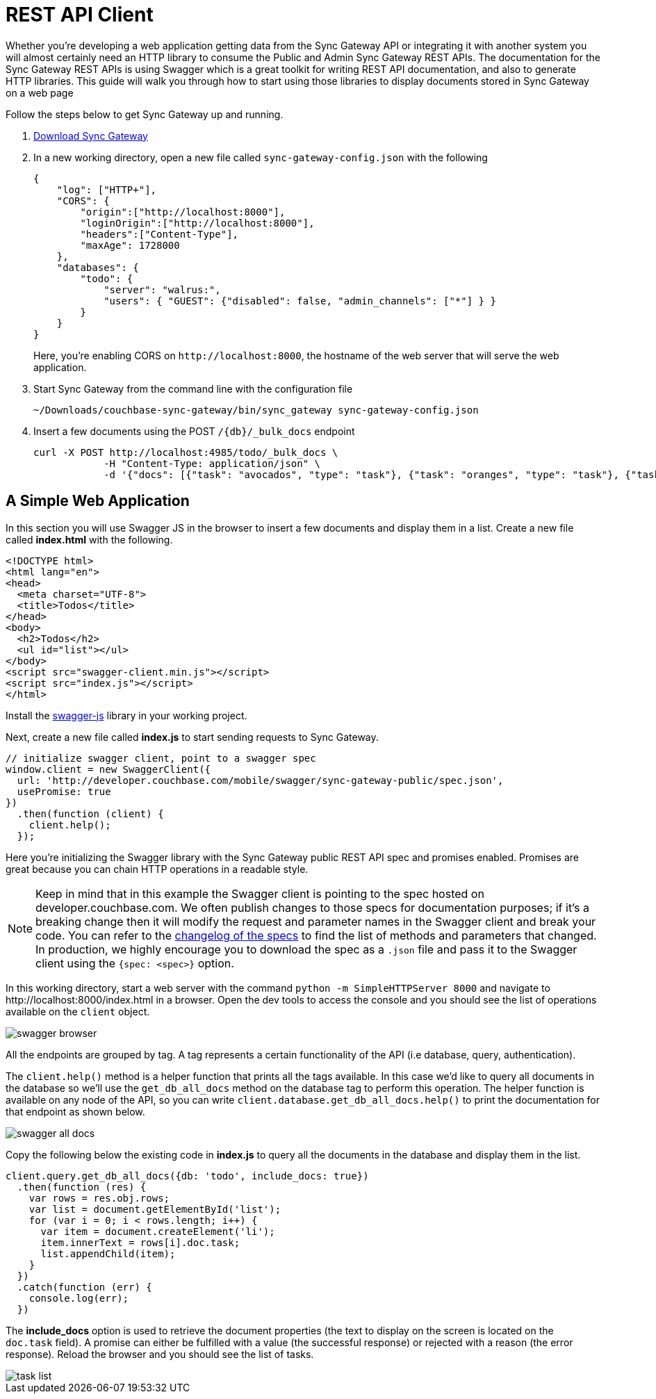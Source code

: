 = REST API Client
:idprefix:
:idseparator: -
:url-downloads: https://www.couchbase.com/downloads

Whether you're developing a web application getting data from the Sync Gateway API or integrating it with another system you will almost certainly need an HTTP library to consume the Public and Admin Sync Gateway REST APIs.
The documentation for the Sync Gateway REST APIs is using Swagger which is a great toolkit for writing REST API documentation, and also to generate HTTP libraries.
This guide will walk you through how to start using those libraries to display documents stored in Sync Gateway on a web page

Follow the steps below to get Sync Gateway up and running.

. {url-downloads}#couchbase-mobile[Download Sync Gateway]

. In a new working directory, open a new file called `sync-gateway-config.json` with the following
+
--
[source,javascript]
----
{
    "log": ["HTTP+"],
    "CORS": {
        "origin":["http://localhost:8000"],
        "loginOrigin":["http://localhost:8000"],
        "headers":["Content-Type"],
        "maxAge": 1728000
    },
    "databases": {
        "todo": {
            "server": "walrus:",
            "users": { "GUEST": {"disabled": false, "admin_channels": ["*"] } }
        }
    }
}
----

Here, you're enabling CORS on `+http://localhost:8000+`, the hostname of the web server that will serve the web application.
--

. Start Sync Gateway from the command line with the configuration file
+
[source,bash]
----
~/Downloads/couchbase-sync-gateway/bin/sync_gateway sync-gateway-config.json
----

. Insert a few documents using the POST `+/{db}/_bulk_docs+` endpoint
+
[source,bash]
----
curl -X POST http://localhost:4985/todo/_bulk_docs \
            -H "Content-Type: application/json" \
            -d '{"docs": [{"task": "avocados", "type": "task"}, {"task": "oranges", "type": "task"}, {"task": "tomatoes", "type": "task"}]}'
----

== A Simple Web Application

In this section you will use Swagger JS in the browser to insert a few documents and display them in a list.
Create a new file called *index.html* with the following.

[source,html]
----
<!DOCTYPE html>
<html lang="en">
<head>
  <meta charset="UTF-8">
  <title>Todos</title>
</head>
<body>
  <h2>Todos</h2>
  <ul id="list"></ul>
</body>
<script src="swagger-client.min.js"></script>
<script src="index.js"></script>
</html>
----

Install the https://github.com/swagger-api/swagger-js[swagger-js] library in your working project.

Next, create a new file called *index.js* to start sending requests to Sync Gateway.

[source,javascript]
----
// initialize swagger client, point to a swagger spec
window.client = new SwaggerClient({
  url: 'http://developer.couchbase.com/mobile/swagger/sync-gateway-public/spec.json',
  usePromise: true
})
  .then(function (client) {
    client.help();
  });
----

Here you're initializing the Swagger library with the Sync Gateway public REST API spec and promises enabled.
Promises are great because you can chain HTTP operations in a readable style.

NOTE: Keep in mind that in this example the Swagger client is pointing to the spec hosted on developer.couchbase.com.
We often publish changes to those specs for documentation purposes; if it's a breaking change then it will modify the request and parameter names in the Swagger client and break your code.
You can refer to the https://github.com/couchbaselabs/couchbase-mobile-portal/blob/master/swagger/CHANGELOG.md[changelog of the specs] to find the list of methods and parameters that changed.
In production, we highly encourage you to download the spec as a `$$.$$json` file and pass it to the Swagger client using the `{spec: <spec>}` option.

In this working directory, start a web server with the command `python -m SimpleHTTPServer 8000` and navigate to \http://localhost:8000/index.html in a browser.
Open the dev tools to access the console and you should see the list of operations available on the `client` object.

image::swagger-browser.png[]

All the endpoints are grouped by tag.
A tag represents a certain functionality of the API (i.e database, query, authentication).

The `client.help()` method is a helper function that prints all the tags available.
In this case we'd like to query all documents in the database so we'll use the `get_db_all_docs` method on the database tag to perform this operation.
The helper function is available on any node of the API, so you can write `client.database.get_db_all_docs.help()` to print the documentation for that endpoint as shown below.

image::swagger-all-docs.png[]

Copy the following below the existing code in *index.js* to query all the documents in the database and display them in the list.

[source,javascript]
----
client.query.get_db_all_docs({db: 'todo', include_docs: true})
  .then(function (res) {
    var rows = res.obj.rows;
    var list = document.getElementById('list');
    for (var i = 0; i < rows.length; i++) {
      var item = document.createElement('li');
      item.innerText = rows[i].doc.task;
      list.appendChild(item);
    }
  })
  .catch(function (err) {
    console.log(err);
  })
----

The *include_docs* option is used to retrieve the document properties (the text to display on the screen is located on the `doc.task` field).
A promise can either be fulfilled with a value (the successful response) or rejected with a reason (the error response).
Reload the browser and you should see the list of tasks.

image::task-list.png[]
